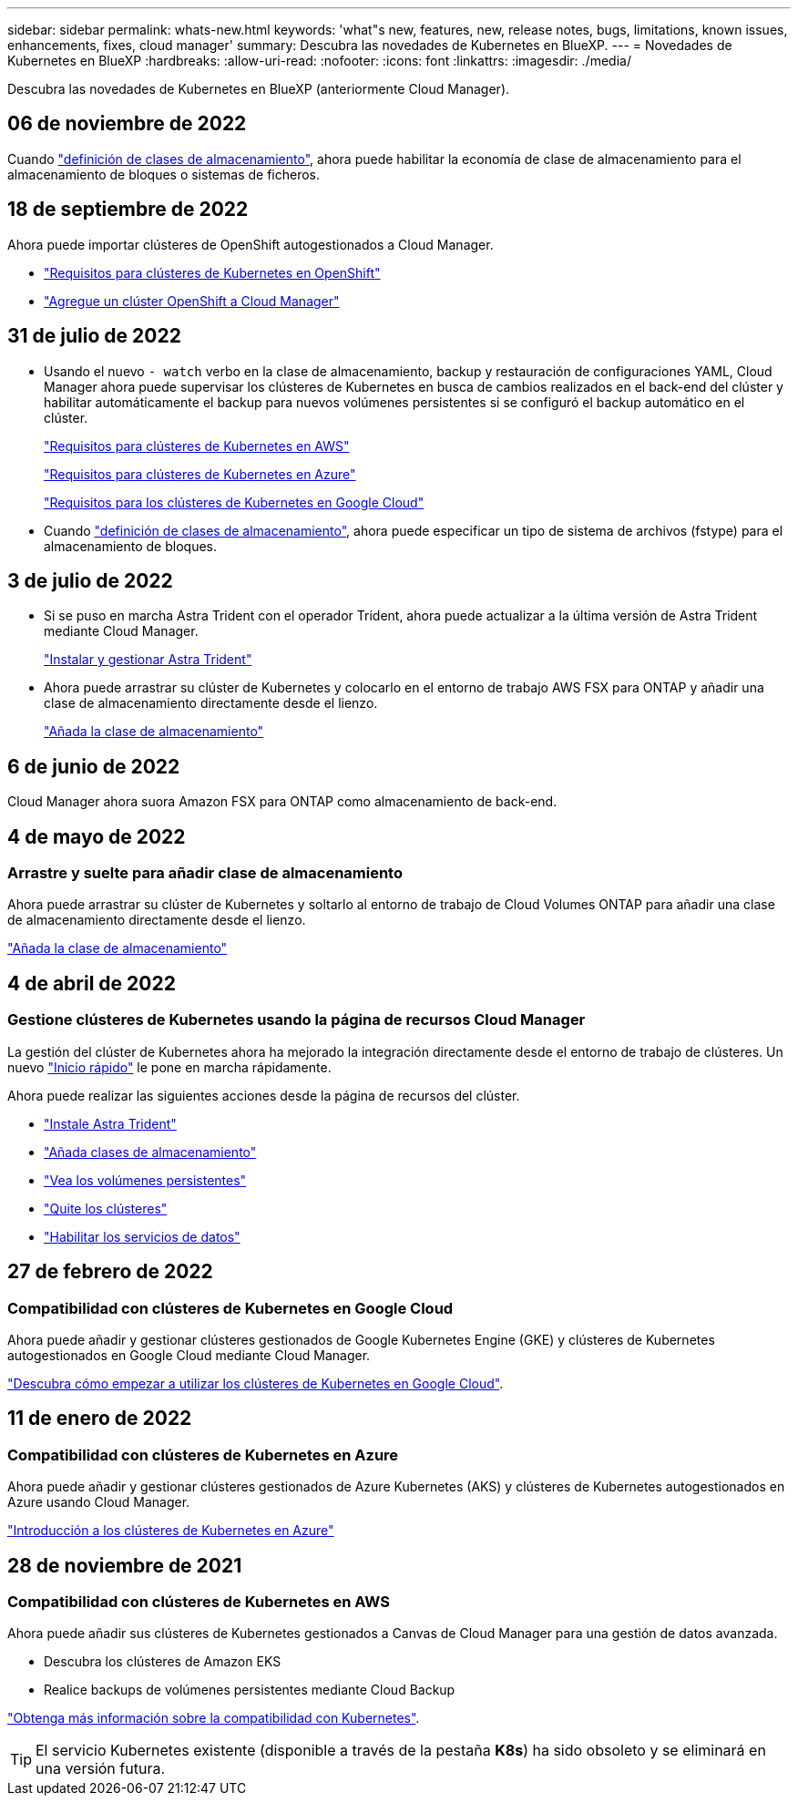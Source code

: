 ---
sidebar: sidebar 
permalink: whats-new.html 
keywords: 'what"s new, features, new, release notes, bugs, limitations, known issues, enhancements, fixes, cloud manager' 
summary: Descubra las novedades de Kubernetes en BlueXP. 
---
= Novedades de Kubernetes en BlueXP
:hardbreaks:
:allow-uri-read: 
:nofooter: 
:icons: font
:linkattrs: 
:imagesdir: ./media/


[role="lead"]
Descubra las novedades de Kubernetes en BlueXP (anteriormente Cloud Manager).



== 06 de noviembre de 2022

Cuando link:https://docs.netapp.com/us-en/cloud-manager-kubernetes/task/task-k8s-manage-storage-classes.html#add-storage-classes["definición de clases de almacenamiento"], ahora puede habilitar la economía de clase de almacenamiento para el almacenamiento de bloques o sistemas de ficheros.



== 18 de septiembre de 2022

Ahora puede importar clústeres de OpenShift autogestionados a Cloud Manager.

* link:https://docs.netapp.com/us-en/cloud-manager-kubernetes/requirements/kubernetes-reqs-openshift.html["Requisitos para clústeres de Kubernetes en OpenShift"]
* link:https://docs.netapp.com/us-en/cloud-manager-kubernetes/requirements/kubernetes-add-openshift.html["Agregue un clúster OpenShift a Cloud Manager"]




== 31 de julio de 2022

* Usando el nuevo `- watch` verbo en la clase de almacenamiento, backup y restauración de configuraciones YAML, Cloud Manager ahora puede supervisar los clústeres de Kubernetes en busca de cambios realizados en el back-end del clúster y habilitar automáticamente el backup para nuevos volúmenes persistentes si se configuró el backup automático en el clúster.
+
link:https://docs.netapp.com/us-en/cloud-manager-kubernetes/requirements/kubernetes-reqs-aws.html["Requisitos para clústeres de Kubernetes en AWS"]

+
link:https://docs.netapp.com/us-en/cloud-manager-kubernetes/requirements/kubernetes-reqs-aks.html["Requisitos para clústeres de Kubernetes en Azure"]

+
link:https://docs.netapp.com/us-en/cloud-manager-kubernetes/requirements/kubernetes-reqs-gke.html["Requisitos para los clústeres de Kubernetes en Google Cloud"]

* Cuando link:https://docs.netapp.com/us-en/cloud-manager-kubernetes/task/task-k8s-manage-storage-classes.html#add-storage-classes["definición de clases de almacenamiento"], ahora puede especificar un tipo de sistema de archivos (fstype) para el almacenamiento de bloques.




== 3 de julio de 2022

* Si se puso en marcha Astra Trident con el operador Trident, ahora puede actualizar a la última versión de Astra Trident mediante Cloud Manager.
+
link:https://docs.netapp.com/us-en/cloud-manager-kubernetes/task/task-k8s-manage-trident.html["Instalar y gestionar Astra Trident"]

* Ahora puede arrastrar su clúster de Kubernetes y colocarlo en el entorno de trabajo AWS FSX para ONTAP y añadir una clase de almacenamiento directamente desde el lienzo.
+
link:https://docs.netapp.com/us-en/cloud-manager-kubernetes/task/task-k8s-manage-storage-classes.html#add-storage-classes["Añada la clase de almacenamiento"]





== 6 de junio de 2022

Cloud Manager ahora suora Amazon FSX para ONTAP como almacenamiento de back-end.



== 4 de mayo de 2022



=== Arrastre y suelte para añadir clase de almacenamiento

Ahora puede arrastrar su clúster de Kubernetes y soltarlo al entorno de trabajo de Cloud Volumes ONTAP para añadir una clase de almacenamiento directamente desde el lienzo.

link:https://docs.netapp.com/us-en/cloud-manager-kubernetes/task/task-k8s-manage-storage-classes.html#add-storage-classes["Añada la clase de almacenamiento"]



== 4 de abril de 2022



=== Gestione clústeres de Kubernetes usando la página de recursos Cloud Manager

La gestión del clúster de Kubernetes ahora ha mejorado la integración directamente desde el entorno de trabajo de clústeres. Un nuevo link:https://docs.netapp.com/us-en/cloud-manager-kubernetes/task/task-k8s-quick-start.html["Inicio rápido"] le pone en marcha rápidamente.

Ahora puede realizar las siguientes acciones desde la página de recursos del clúster.

* link:https://docs.netapp.com/us-en/cloud-manager-kubernetes/task/task-k8s-manage-trident.html["Instale Astra Trident"]
* link:https://docs.netapp.com/us-en/cloud-manager-kubernetes/task/task-k8s-manage-storage-classes.html["Añada clases de almacenamiento"]
* link:https://docs.netapp.com/us-en/cloud-manager-kubernetes/task/task-k8s-manage-persistent-volumes.html["Vea los volúmenes persistentes"]
* link:https://docs.netapp.com/us-en/cloud-manager-kubernetes/task/task-k8s-manage-remove-cluster.html["Quite los clústeres"]
* link:https://docs.netapp.com/us-en/cloud-manager-kubernetes/task/task-kubernetes-enable-services.html["Habilitar los servicios de datos"]




== 27 de febrero de 2022



=== Compatibilidad con clústeres de Kubernetes en Google Cloud

Ahora puede añadir y gestionar clústeres gestionados de Google Kubernetes Engine (GKE) y clústeres de Kubernetes autogestionados en Google Cloud mediante Cloud Manager.

link:https://docs.netapp.com/us-en/cloud-manager-kubernetes/requirements/kubernetes-reqs-gke.html["Descubra cómo empezar a utilizar los clústeres de Kubernetes en Google Cloud"].



== 11 de enero de 2022



=== Compatibilidad con clústeres de Kubernetes en Azure

Ahora puede añadir y gestionar clústeres gestionados de Azure Kubernetes (AKS) y clústeres de Kubernetes autogestionados en Azure usando Cloud Manager.

link:https://docs.netapp.com/us-en/cloud-manager-kubernetes/requirements/kubernetes-reqs-aks.html["Introducción a los clústeres de Kubernetes en Azure"]



== 28 de noviembre de 2021



=== Compatibilidad con clústeres de Kubernetes en AWS

Ahora puede añadir sus clústeres de Kubernetes gestionados a Canvas de Cloud Manager para una gestión de datos avanzada.

* Descubra los clústeres de Amazon EKS
* Realice backups de volúmenes persistentes mediante Cloud Backup


link:https://docs.netapp.com/us-en/cloud-manager-kubernetes/concept-kubernetes.html["Obtenga más información sobre la compatibilidad con Kubernetes"].


TIP: El servicio Kubernetes existente (disponible a través de la pestaña *K8s*) ha sido obsoleto y se eliminará en una versión futura.
